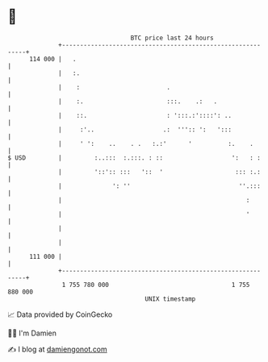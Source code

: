 * 👋

#+begin_example
                                     BTC price last 24 hours                    
                 +------------------------------------------------------------+ 
         114 000 |   .                                                        | 
                 |   :.                                                       | 
                 |    :                        .                              | 
                 |    :.                       :::.    .:   .                 | 
                 |    ::.                      : ':::.:'::::': ..             | 
                 |     :'..                   .:  ''':: ':   ':::             | 
                 |     ' ':    ..    . .   :.:'      '          :.    .       | 
   $ USD         |         :..:::  :.:::. : ::                   ':   : :     | 
                 |         '::':: :::   '::  '                    ::: :.:     | 
                 |              ': ''                              ''.:::     | 
                 |                                                   :        | 
                 |                                                   '        | 
                 |                                                            | 
                 |                                                            | 
         111 000 |                                                            | 
                 +------------------------------------------------------------+ 
                  1 755 780 000                                  1 755 880 000  
                                         UNIX timestamp                         
#+end_example
📈 Data provided by CoinGecko

🧑‍💻 I'm Damien

✍️ I blog at [[https://www.damiengonot.com][damiengonot.com]]
